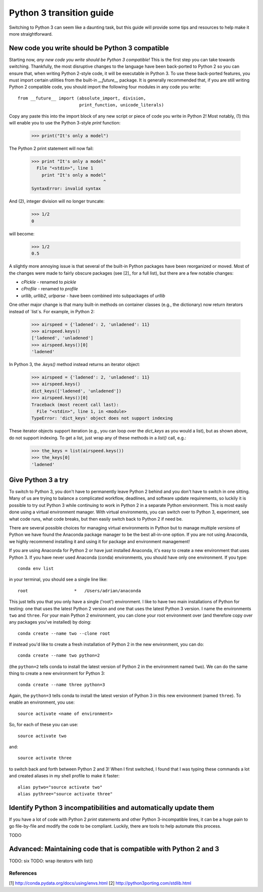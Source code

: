 Python 3 transition guide
=========================

Switching to Python 3 can seem like a daunting task, but this guide will
provide some tips and resources to help make it more straightforward.

New code you write should be Python 3 compatible
------------------------------------------------

Starting now, *any new code you write should be Python 3 compatible!* This is
the first  step you can take towards switching. Thankfully, the most disruptive
changes to the language have been back-ported to Python 2 so you can ensure
that, when writing Python 2-style code, it will be executable in Python 3. To
use these back-ported features, you must import certain utilities from the
built-in `__future__` package. It is generally recommended that, if you are
still writing Python 2 compatible code, you should import the following four
modules in any code you write::

    from __future__ import (absolute_import, division,
                            print_function, unicode_literals)

Copy any paste this into the import block of any new script or piece of code you
write in Python 2! Most notably, (1) this will enable you to use the Python
3-style `print` function:

    >>> print("It's only a model")

The Python 2 print statement will now fail:

    >>> print "It's only a model"
      File "<stdin>", line 1
        print "It's only a model"
                                ^
    SyntaxError: invalid syntax


And (2), integer division will no longer truncate:

    >>> 1/2
    0

will become:

    >>> 1/2
    0.5

A slightly more annoying issue is that several of the built-in Python packages
have been reorganized or moved. Most of the changes were made to fairly obscure
packages (see [2]_ for a full list), but there are a few notable changes:

- `cPickle` - renamed to `pickle`
- `cProfile` - renamed to `profile`
- `urllib`, `urllib2`, `urlparse` - have been combined into subpackages of
  `urllib`

One other major change is that many built-in methods on container classes (e.g.,
the dictionary) now return iterators instead of `list`s. For example, in
Python 2:

    >>> airspeed = {'ladened': 2, 'unladened': 11}
    >>> airspeed.keys()
    ['ladened', 'unladened']
    >>> airspeed.keys()[0]
    'ladened'

In Python 3, the `.keys()` method instead returns an iterator object:

    >>> airspeed = {'ladened': 2, 'unladened': 11}
    >>> airspeed.keys()
    dict_keys(['ladened', 'unladened'])
    >>> airspeed.keys()[0]
    Traceback (most recent call last):
      File "<stdin>", line 1, in <module>
    TypeError: 'dict_keys' object does not support indexing

These iterator objects support iteration (e.g., you can loop over the
`dict_keys` as you would a list), but as shown above, do not support indexing.
To get a list, just wrap any of these methods in a `list()` call, e.g.:

    >>> the_keys = list(airspeed.keys())
    >>> the_keys[0]
    'ladened'

Give Python 3 a try
-------------------

To switch to Python 3, you don't have to permanently leave Python 2 behind and
you don't have to switch in one sitting. Many of us are trying to balance a
complicated workflow, deadlines, and software update requirements, so luckily it
is possible to try out Python 3 while continuing to work in Python 2 in a
separate Python environment. This is most easily done using a virtual
environment manager. With virtual environments, you can switch over to Python 3,
experiment, see what code runs, what code breaks, but then easily switch back to
Python 2 if need be.

There are several possible choices for managing virtual environments in Python
but to manage multiple *versions* of Python we have found the Anaconda package
manager to be the best all-in-one option. If you are not using Anaconda, we
highly recommend installing it and using it for package and environment
management!

If you are using Anaconda for Python 2 or have just installed Anaconda, it's
easy to create a new environment that uses Python 3. If you have never used
Anaconda (conda) environments, you should have only one environment. If you
type::

    conda env list

in your terminal, you should see a single line like::

    root                  *   /Users/adrian/anaconda

This just tells you that you only have a single ('root') environment. I like to
have two main installations of Python for testing: one that uses the latest
Python 2 version and one that uses the latest Python 3 version. I name the
environments ``two`` and ``three``. For your main Python 2 environment, you can
clone your root environment over (and therefore copy over any packages you've
installed) by doing::

    conda create --name two --clone root

If instead you'd like to create a fresh installation of Python 2 in the new
environment, you can do::

    conda create --name two python=2

(the ``python=2`` tells conda to install the latest version of Python 2 in the
environment named ``two``). We can do the same thing to create a new environment
for Python 3::

    conda create --name three python=3

Again, the ``python=3`` tells conda to install the latest version of Python 3 in
this new environment (named ``three``). To enable an environment, you use::

    source activate <name of environment>

So, for each of these you can use::

    source activate two

and::

    source activate three

to switch back and forth between Python 2 and 3! When I first switched, I found
that I was typing these commands a lot and created aliases in my shell profile
to make it faster::

    alias pytwo="source activate two"
    alias pythree="source activate three"


Identify Python 3 incompatibilities and automatically update them
-----------------------------------------------------------------

If you have a lot of code with Python 2 `print` statements and other Python
3-incompatible lines, it can be a huge pain to go file-by-file and modify the
code to be compliant. Luckily, there are tools to help automate this process.

TODO

Advanced: Maintaining code that is compatible with Python 2 and 3
-----------------------------------------------------------------

TODO: six
TODO: wrap iterators with list()

References
``````````

[1] http://conda.pydata.org/docs/using/envs.html
[2] http://python3porting.com/stdlib.html
